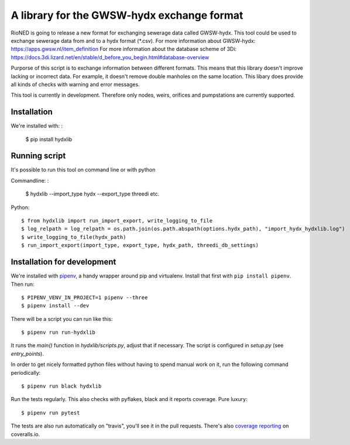 A library for the GWSW-hydx exchange format
===========================================

RioNED is going to release a new format for exchanging sewerage data called GWSW-hydx.
This tool could be used to exchange sewerage data from and to a hydx format (*.csv).
For more information about GWSW-hydx: https://apps.gwsw.nl/item_definition
For more information about the database scheme of 3Di: https://docs.3di.lizard.net/en/stable/d_before_you_begin.html#database-overview

Purporse of this script is to exchange information between different formats.
This means that this library doesn't improve lacking or incorrect data.
For example, it doesn't remove double manholes on the same location.
This libary does provide all kinds of checks with warning and error messages.

This tool is currently in development.
Therefore only nodes, weirs, orifices and pumpstations are currently supported.


Installation
------------

We're installed with: :

  $ pip install hydxlib


Running script
--------------

It's possible to run this tool on command line or with python

Commandline: :

  $ hydxlib --import_type hydx --export_type threedi etc.

Python::

  $ from hydxlib import run_import_export, write_logging_to_file
  $ log_relpath = log_relpath = os.path.join(os.path.abspath(options.hydx_path), "import_hydx_hydxlib.log")
  $ write_logging_to_file(hydx_path)
  $ run_import_export(import_type, export_type, hydx_path, threedi_db_settings)

Installation for development
----------------------------

We're installed with `pipenv <https://docs.pipenv.org/>`_, a handy wrapper
around pip and virtualenv. Install that first with ``pip install
pipenv``. Then run::

  $ PIPENV_VENV_IN_PROJECT=1 pipenv --three
  $ pipenv install --dev

There will be a script you can run like this::

  $ pipenv run run-hydxlib

It runs the `main()` function in `hydxlib/scripts.py`,
adjust that if necessary. The script is configured in `setup.py` (see
`entry_points`).

In order to get nicely formatted python files without having to spend manual
work on it, run the following command periodically::

  $ pipenv run black hydxlib

Run the tests regularly. This also checks with pyflakes, black and it reports
coverage. Pure luxury::

  $ pipenv run pytest

The tests are also run automatically on "travis", you'll see it in the pull
requests. There's also `coverage reporting
<https://coveralls.io/github/nens/hydxlib>`_ on coveralls.io.